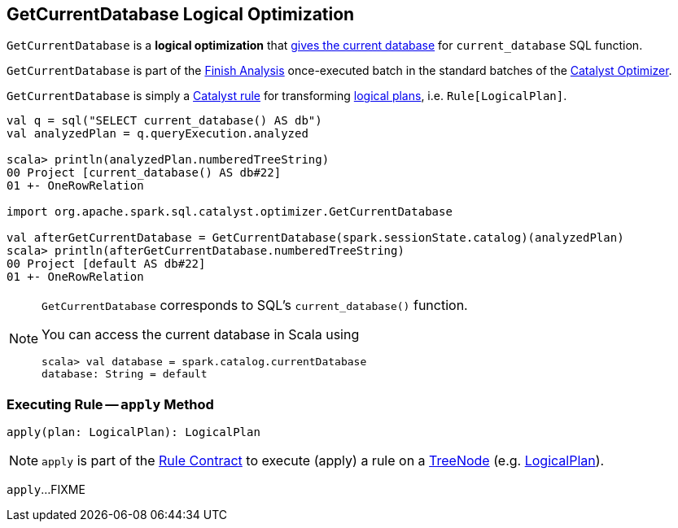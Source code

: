 == [[GetCurrentDatabase]] GetCurrentDatabase Logical Optimization

`GetCurrentDatabase` is a *logical optimization* that <<apply, gives the current database>> for `current_database` SQL function.

`GetCurrentDatabase` is part of the <<spark-sql-Optimizer.adoc#GetCurrentDatabase, Finish Analysis>> once-executed batch in the standard batches of the <<spark-sql-Optimizer.adoc#, Catalyst Optimizer>>.

`GetCurrentDatabase` is simply a <<spark-sql-catalyst-Rule.adoc#, Catalyst rule>> for transforming <<spark-sql-LogicalPlan.adoc#, logical plans>>, i.e. `Rule[LogicalPlan]`.

[source, scala]
----
val q = sql("SELECT current_database() AS db")
val analyzedPlan = q.queryExecution.analyzed

scala> println(analyzedPlan.numberedTreeString)
00 Project [current_database() AS db#22]
01 +- OneRowRelation

import org.apache.spark.sql.catalyst.optimizer.GetCurrentDatabase

val afterGetCurrentDatabase = GetCurrentDatabase(spark.sessionState.catalog)(analyzedPlan)
scala> println(afterGetCurrentDatabase.numberedTreeString)
00 Project [default AS db#22]
01 +- OneRowRelation
----

[NOTE]
====
`GetCurrentDatabase` corresponds to SQL's `current_database()` function.

You can access the current database in Scala using

```
scala> val database = spark.catalog.currentDatabase
database: String = default
```
====

=== [[apply]] Executing Rule -- `apply` Method

[source, scala]
----
apply(plan: LogicalPlan): LogicalPlan
----

NOTE: `apply` is part of the <<spark-sql-catalyst-Rule.adoc#apply, Rule Contract>> to execute (apply) a rule on a <<spark-sql-catalyst-TreeNode.adoc#, TreeNode>> (e.g. <<spark-sql-LogicalPlan.adoc#, LogicalPlan>>).

`apply`...FIXME
